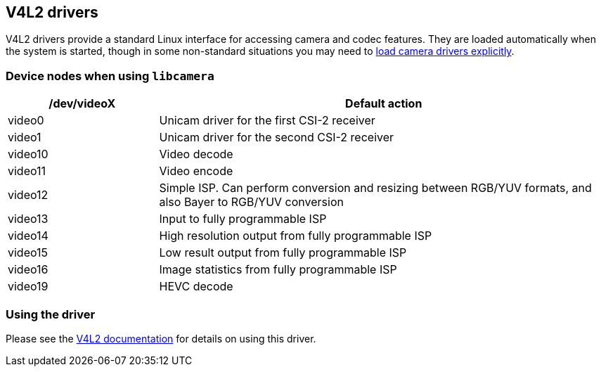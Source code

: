 == V4L2 drivers

V4L2 drivers provide a standard Linux interface for accessing camera and codec features. They are loaded automatically when the system is started, though in some non-standard situations you may need to xref:camera_software.adoc#if-you-do-need-to-alter-the-configuration[load camera drivers explicitly].

=== Device nodes when using `libcamera`

[cols="1,^3"]
|===
| /dev/videoX | Default action

| video0
| Unicam driver for the first CSI-2 receiver

| video1
| Unicam driver for the second CSI-2 receiver

| video10
| Video decode

| video11
| Video encode

| video12
| Simple ISP. Can perform conversion and resizing between RGB/YUV formats, and also Bayer to RGB/YUV conversion

| video13
| Input to fully programmable ISP

| video14
| High resolution output from fully programmable ISP

| video15
| Low result output from fully programmable ISP

| video16
| Image statistics from fully programmable ISP

| video19
| HEVC decode
|===

=== Using the driver

Please see the https://www.kernel.org/doc/html/latest/userspace-api/media/v4l/v4l2.html[V4L2 documentation] for details on using this driver.
